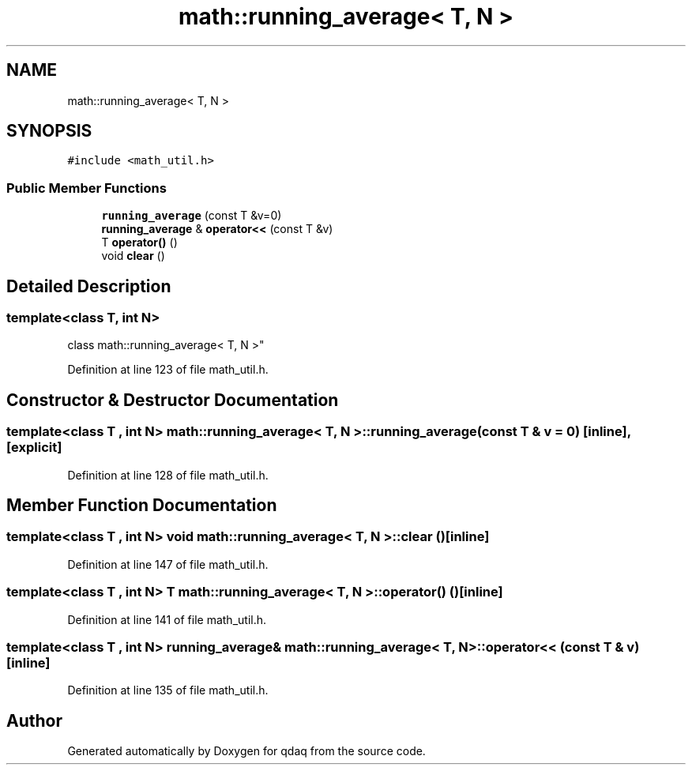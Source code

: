 .TH "math::running_average< T, N >" 3 "Wed May 20 2020" "Version 0.2.6" "qdaq" \" -*- nroff -*-
.ad l
.nh
.SH NAME
math::running_average< T, N >
.SH SYNOPSIS
.br
.PP
.PP
\fC#include <math_util\&.h>\fP
.SS "Public Member Functions"

.in +1c
.ti -1c
.RI "\fBrunning_average\fP (const T &v=0)"
.br
.ti -1c
.RI "\fBrunning_average\fP & \fBoperator<<\fP (const T &v)"
.br
.ti -1c
.RI "T \fBoperator()\fP ()"
.br
.ti -1c
.RI "void \fBclear\fP ()"
.br
.in -1c
.SH "Detailed Description"
.PP 

.SS "template<class T, int N>
.br
class math::running_average< T, N >"

.PP
Definition at line 123 of file math_util\&.h\&.
.SH "Constructor & Destructor Documentation"
.PP 
.SS "template<class T , int N> \fBmath::running_average\fP< T, N >::\fBrunning_average\fP (const T & v = \fC0\fP)\fC [inline]\fP, \fC [explicit]\fP"

.PP
Definition at line 128 of file math_util\&.h\&.
.SH "Member Function Documentation"
.PP 
.SS "template<class T , int N> void \fBmath::running_average\fP< T, N >::clear ()\fC [inline]\fP"

.PP
Definition at line 147 of file math_util\&.h\&.
.SS "template<class T , int N> T \fBmath::running_average\fP< T, N >::operator() ()\fC [inline]\fP"

.PP
Definition at line 141 of file math_util\&.h\&.
.SS "template<class T , int N> \fBrunning_average\fP& \fBmath::running_average\fP< T, N >::operator<< (const T & v)\fC [inline]\fP"

.PP
Definition at line 135 of file math_util\&.h\&.

.SH "Author"
.PP 
Generated automatically by Doxygen for qdaq from the source code\&.
